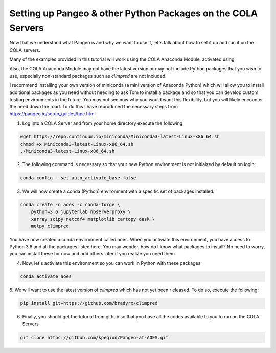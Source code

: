Setting up Pangeo & other Python Packages on the COLA Servers
################################################################

Now that we understand what Pangeo is and why we want to use it, let's talk about how to set it up and run it on the COLA servers.

Many of the examples provided in this tutorial will work using the COLA Anaconda Module, activated using 

.. code-block:: bash
   module load anaconda/3

Also, the COLA Anaconda Module may not have the latest version or may not include Python packages that you wish to use, especially non-standard packages such as `climpred` are not included.

I recommend installing your own version of miniconda (a mini version of Anaconda Python) which will allow you to install additional packages as you need without needing to ask Tom to install a package and so that you can develop custom testing environments in the future.  You may not see now why you would want this flexibility, but you will likely encounter the need down the road.  To do this I have reproduced the necessary steps from https://pangeo.io/setup_guides/hpc.html. 

1. Log into a COLA Server and from your home directory execute the following:

.. code-block:: bash

   wget https://repo.continuum.io/miniconda/Miniconda3-latest-Linux-x86_64.sh
   chmod +x Miniconda3-latest-Linux-x86_64.sh
   ./Miniconda3-latest-Linux-x86_64.sh

2. The following command is necessary so that your new Python environment is not initiaized by default on login:

.. code-block:: bash

   conda config --set auto_activate_base false


3. We will now create a conda (Python) environment with a specific set of packages installed:

.. code-block:: bash

   conda create -n aoes -c conda-forge \
       python=3.6 jupyterlab nbserverproxy \
       xarray scipy netcdf4 matplotlib cartopy dask \
       metpy climpred


You have now created a conda environment called aoes. When you activiate this environment, you have access to Python 3.6 and all the packages listed here.  You may wonder, how do I know what packages to install?  No need to worry, you can install these for now and add others later if you realize you need them.

4. Now, let's activiate this environment so you can work in Python with these packages:

.. code-block:: bash

   conda activate aoes

5. We will want to use the latest version of `climpred` which has not yet been r
eleased. To do so,  execute the following:

.. code-block:: bash

   pip install git+https://github.com/bradyrx/climpred

6.  Finally, you should get the tutorial from github so that you have all the codes available to you to run on the COLA Servers


.. code-block:: bash

   git clone https://github.com/kpegion/Pangeo-at-AOES.git
